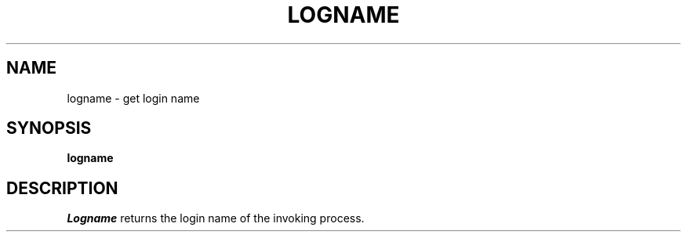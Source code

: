 .\"
.\" Sccsid @(#)logname.1	1.1 (gritter) 10/26/03
.TH LOGNAME 1 "10/26/03" "" "User Commands"
.SH NAME
logname \- get login name
.SH SYNOPSIS
\fBlogname\fR
.SH DESCRIPTION
.I Logname
returns the login name of the invoking process.

